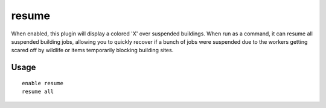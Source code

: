 resume
======

.. dfhack-tool::
    :summary: Color planned buildings based on their suspend status.
    :tags: fort productivity interface jobs
    :no-command:

.. dfhack-command:: resume
   :summary: Resume all suspended building jobs.

When enabled, this plugin will display a colored 'X' over suspended buildings.
When run as a command, it can resume all suspended building jobs, allowing you
to quickly recover if a bunch of jobs were suspended due to the workers getting
scared off by wildlife or items temporarily blocking building sites.

Usage
-----

::

    enable resume
    resume all
